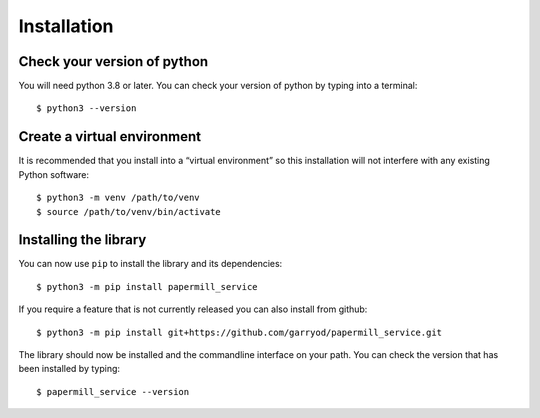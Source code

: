 Installation
============

Check your version of python
----------------------------

You will need python 3.8 or later. You can check your version of python by
typing into a terminal::

    $ python3 --version


Create a virtual environment
----------------------------

It is recommended that you install into a “virtual environment” so this
installation will not interfere with any existing Python software::

    $ python3 -m venv /path/to/venv
    $ source /path/to/venv/bin/activate


Installing the library
----------------------

You can now use ``pip`` to install the library and its dependencies::

    $ python3 -m pip install papermill_service

If you require a feature that is not currently released you can also install
from github::

    $ python3 -m pip install git+https://github.com/garryod/papermill_service.git

The library should now be installed and the commandline interface on your path.
You can check the version that has been installed by typing::

    $ papermill_service --version
